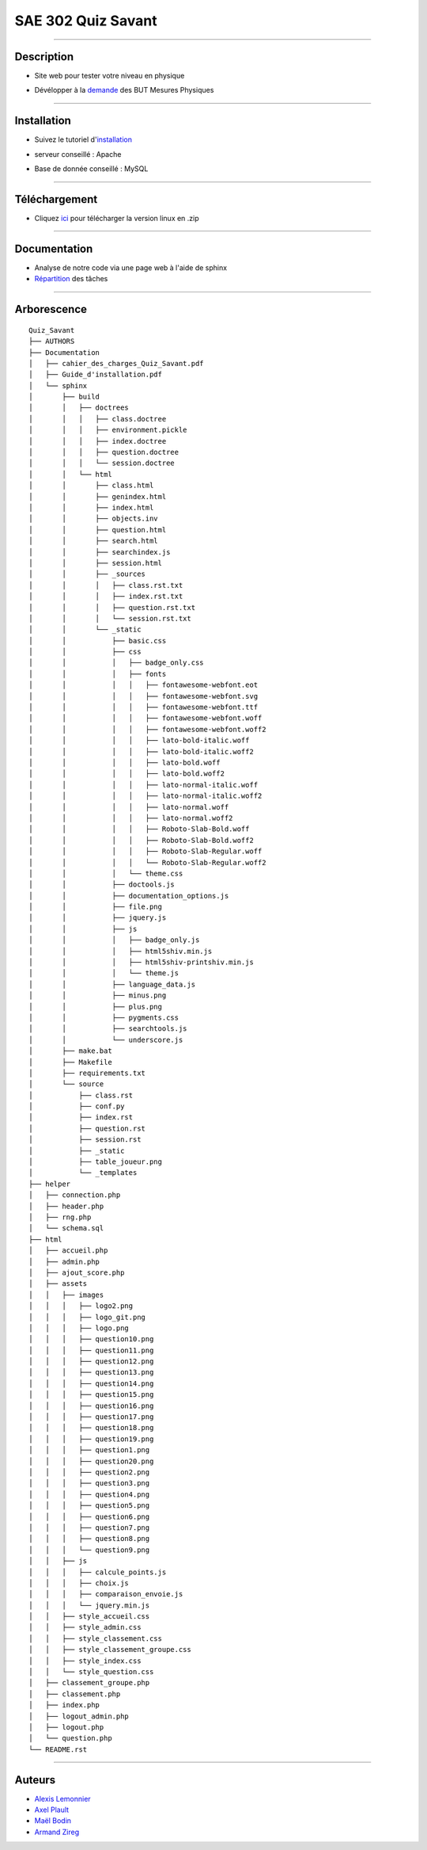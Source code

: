 =========================================
SAE 302 Quiz Savant
=========================================

.. image:: https://github.com/fruixy/quiz_savant/blob/master/html/assets/images/logo_git.png?raw=true
      :align: center

####

Description
===========

- Site web pour tester votre niveau en physique
- Dévélopper à la demande__ des BUT Mesures Physiques

   __ https://github.com/fruixy/quiz_savant/tree/master/Documentation/cahier_des_charges_Quiz_Savant.pdf

####

Installation
===========

- Suivez le tutoriel d'installation__
- serveur conseillé : Apache
- Base de donnée conseillé : MySQL

   __ https://github.com/fruixy/quiz_savant/tree/master/Documentation/Guide_d'installation.pdf

####

Téléchargement
==============

- Cliquez ici__ pour télécharger la version linux en .zip
   __ https://github.com/fruixy/quiz_savant/archive/refs/heads/master.zip


####

Documentation
=================

- Analyse de notre code via une page web à l'aide de sphinx
- Répartition__ des tâches
__ https://github.com/users/fruixy/projects/3/views/5?groupedBy%5BcolumnId%5D=Assignees
  
  
####

Arborescence
============
::

      Quiz_Savant
      ├── AUTHORS
      ├── Documentation
      │   ├── cahier_des_charges_Quiz_Savant.pdf
      │   ├── Guide_d'installation.pdf
      │   └── sphinx
      │       ├── build
      │       │   ├── doctrees
      │       │   │   ├── class.doctree
      │       │   │   ├── environment.pickle
      │       │   │   ├── index.doctree
      │       │   │   ├── question.doctree
      │       │   │   └── session.doctree
      │       │   └── html
      │       │       ├── class.html
      │       │       ├── genindex.html
      │       │       ├── index.html
      │       │       ├── objects.inv
      │       │       ├── question.html
      │       │       ├── search.html
      │       │       ├── searchindex.js
      │       │       ├── session.html
      │       │       ├── _sources
      │       │       │   ├── class.rst.txt
      │       │       │   ├── index.rst.txt
      │       │       │   ├── question.rst.txt
      │       │       │   └── session.rst.txt
      │       │       └── _static
      │       │           ├── basic.css
      │       │           ├── css
      │       │           │   ├── badge_only.css
      │       │           │   ├── fonts
      │       │           │   │   ├── fontawesome-webfont.eot
      │       │           │   │   ├── fontawesome-webfont.svg
      │       │           │   │   ├── fontawesome-webfont.ttf
      │       │           │   │   ├── fontawesome-webfont.woff
      │       │           │   │   ├── fontawesome-webfont.woff2
      │       │           │   │   ├── lato-bold-italic.woff
      │       │           │   │   ├── lato-bold-italic.woff2
      │       │           │   │   ├── lato-bold.woff
      │       │           │   │   ├── lato-bold.woff2
      │       │           │   │   ├── lato-normal-italic.woff
      │       │           │   │   ├── lato-normal-italic.woff2
      │       │           │   │   ├── lato-normal.woff
      │       │           │   │   ├── lato-normal.woff2
      │       │           │   │   ├── Roboto-Slab-Bold.woff
      │       │           │   │   ├── Roboto-Slab-Bold.woff2
      │       │           │   │   ├── Roboto-Slab-Regular.woff
      │       │           │   │   └── Roboto-Slab-Regular.woff2
      │       │           │   └── theme.css
      │       │           ├── doctools.js
      │       │           ├── documentation_options.js
      │       │           ├── file.png
      │       │           ├── jquery.js
      │       │           ├── js
      │       │           │   ├── badge_only.js
      │       │           │   ├── html5shiv.min.js
      │       │           │   ├── html5shiv-printshiv.min.js
      │       │           │   └── theme.js
      │       │           ├── language_data.js
      │       │           ├── minus.png
      │       │           ├── plus.png
      │       │           ├── pygments.css
      │       │           ├── searchtools.js
      │       │           └── underscore.js
      │       ├── make.bat
      │       ├── Makefile
      │       ├── requirements.txt
      │       └── source
      │           ├── class.rst
      │           ├── conf.py
      │           ├── index.rst
      │           ├── question.rst
      │           ├── session.rst
      │           ├── _static
      │           ├── table_joueur.png
      │           └── _templates
      ├── helper
      │   ├── connection.php
      │   ├── header.php
      │   ├── rng.php
      │   └── schema.sql
      ├── html
      │   ├── accueil.php
      │   ├── admin.php
      │   ├── ajout_score.php
      │   ├── assets
      │   │   ├── images
      │   │   │   ├── logo2.png
      │   │   │   ├── logo_git.png
      │   │   │   ├── logo.png
      │   │   │   ├── question10.png
      │   │   │   ├── question11.png
      │   │   │   ├── question12.png
      │   │   │   ├── question13.png
      │   │   │   ├── question14.png
      │   │   │   ├── question15.png
      │   │   │   ├── question16.png
      │   │   │   ├── question17.png
      │   │   │   ├── question18.png
      │   │   │   ├── question19.png
      │   │   │   ├── question1.png
      │   │   │   ├── question20.png
      │   │   │   ├── question2.png
      │   │   │   ├── question3.png
      │   │   │   ├── question4.png
      │   │   │   ├── question5.png
      │   │   │   ├── question6.png
      │   │   │   ├── question7.png
      │   │   │   ├── question8.png
      │   │   │   └── question9.png
      │   │   ├── js
      │   │   │   ├── calcule_points.js
      │   │   │   ├── choix.js
      │   │   │   ├── comparaison_envoie.js
      │   │   │   └── jquery.min.js
      │   │   ├── style_accueil.css
      │   │   ├── style_admin.css
      │   │   ├── style_classement.css
      │   │   ├── style_classement_groupe.css
      │   │   ├── style_index.css
      │   │   └── style_question.css
      │   ├── classement_groupe.php
      │   ├── classement.php
      │   ├── index.php
      │   ├── logout_admin.php
      │   ├── logout.php
      │   └── question.php
      └── README.rst


####

Auteurs
======================

- Alexis__ Lemonnier__
- Axel__ Plault__
- Maël__ Bodin__
- Armand__ Zireg__


__ https://github.com/fruixy
__ https://github.com/fruixy
__ https://github.com/AxEl811
__ https://github.com/AxEl811
__ https://github.com/Maelbo
__ https://github.com/Maelbo
__ https://github.com/Armand-Cloug
__ https://github.com/Armand-Cloug

